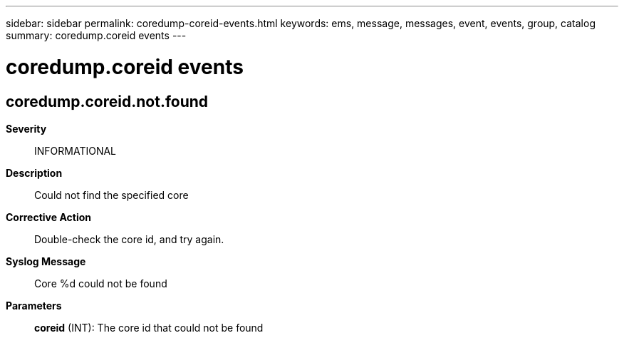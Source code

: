---
sidebar: sidebar
permalink: coredump-coreid-events.html
keywords: ems, message, messages, event, events, group, catalog
summary: coredump.coreid events
---

= coredump.coreid events
:toclevels: 1
:hardbreaks:
:nofooter:
:icons: font
:linkattrs:
:imagesdir: ./media/

== coredump.coreid.not.found
*Severity*::
INFORMATIONAL
*Description*::
Could not find the specified core
*Corrective Action*::
Double-check the core id, and try again.
*Syslog Message*::
Core %d could not be found
*Parameters*::
*coreid* (INT): The core id that could not be found
